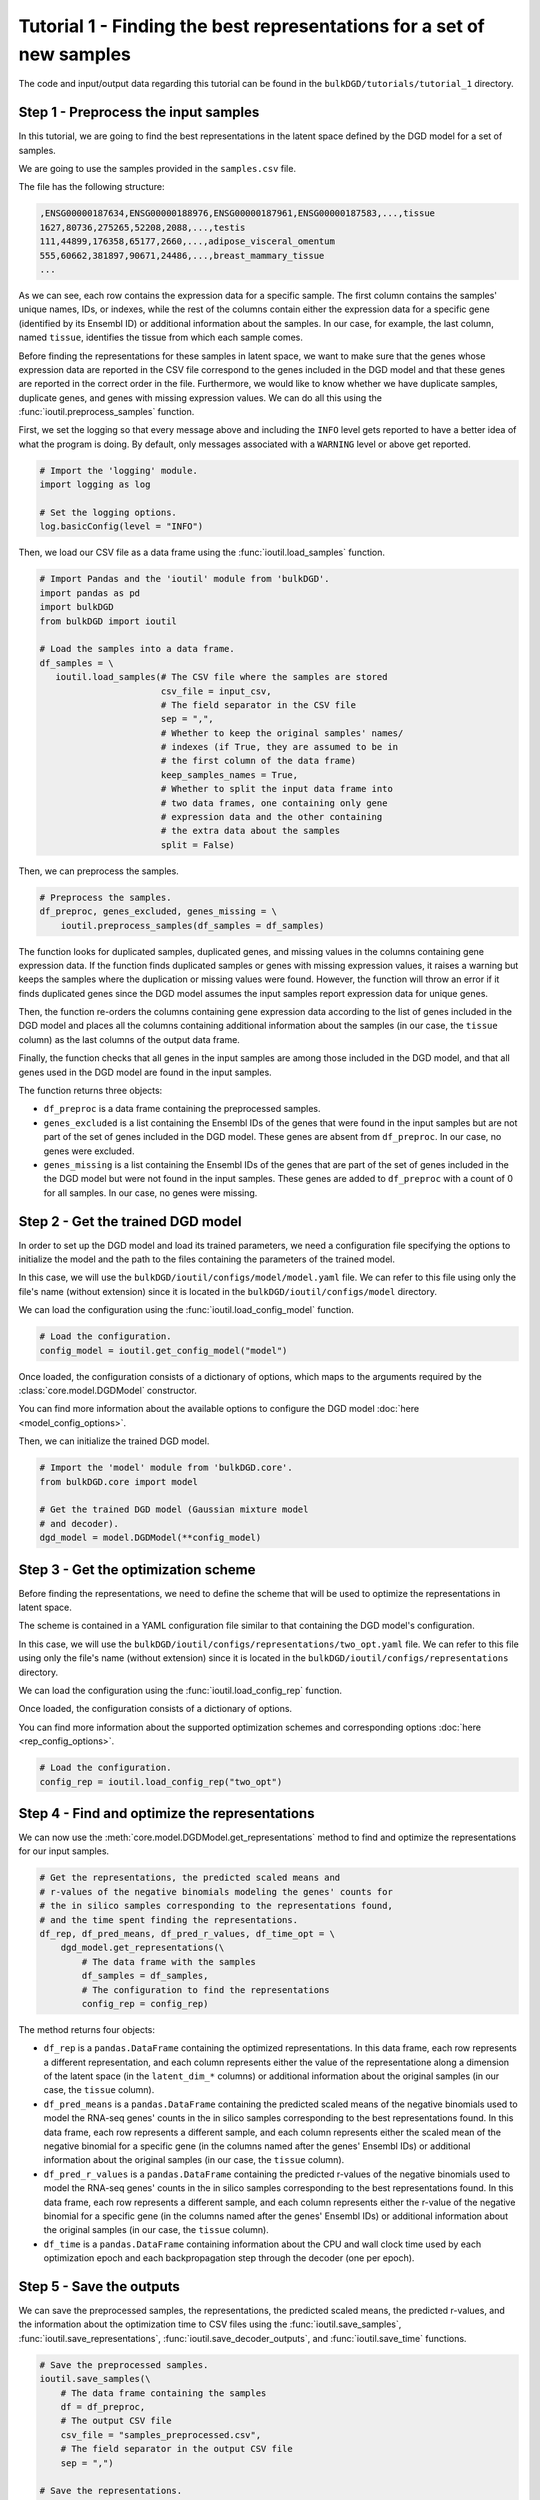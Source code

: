 Tutorial 1 - Finding the best representations for a set of new samples
======================================================================

The code and input/output data regarding this tutorial can be found in the ``bulkDGD/tutorials/tutorial_1`` directory.

Step 1 - Preprocess the input samples
-------------------------------------

In this tutorial, we are going to find the best representations in the latent space defined by the DGD model for a set of samples.

We are going to use the samples provided in the ``samples.csv`` file.

The file has the following structure:

.. code-block::

   ,ENSG00000187634,ENSG00000188976,ENSG00000187961,ENSG00000187583,...,tissue
   1627,80736,275265,52208,2088,...,testis
   111,44899,176358,65177,2660,...,adipose_visceral_omentum
   555,60662,381897,90671,24486,...,breast_mammary_tissue
   ...

As we can see, each row contains the expression data for a specific sample. The first column contains the samples' unique names, IDs, or indexes, while the rest of the columns contain either the expression data for a specific gene (identified by its Ensembl ID) or additional information about the samples. In our case, for example, the last column, named ``tissue``, identifies the tissue from which each sample comes.

Before finding the representations for these samples in latent space, we want to make sure that the genes whose expression data are reported in the CSV file correspond to the genes included in the DGD model and that these genes are reported in the correct order in the file. Furthermore, we would like to know whether we have duplicate samples, duplicate genes, and genes with missing expression values. We can do all this using the :func:`ioutil.preprocess_samples` function.

First, we set the logging so that every message above and including the ``INFO`` level gets reported to have a better idea of what the program is doing. By default, only messages associated with a ``WARNING`` level or above get reported.

.. code-block:: python

   # Import the 'logging' module.
   import logging as log

   # Set the logging options.
   log.basicConfig(level = "INFO")

Then, we load our CSV file as a data frame using the :func:`ioutil.load_samples` function.

.. code-block:: python

   # Import Pandas and the 'ioutil' module from 'bulkDGD'.
   import pandas as pd
   import bulkDGD
   from bulkDGD import ioutil

   # Load the samples into a data frame.
   df_samples = \
      ioutil.load_samples(# The CSV file where the samples are stored
                          csv_file = input_csv,
                          # The field separator in the CSV file
                          sep = ",",
                          # Whether to keep the original samples' names/
                          # indexes (if True, they are assumed to be in
                          # the first column of the data frame)
                          keep_samples_names = True,
                          # Whether to split the input data frame into
                          # two data frames, one containing only gene
                          # expression data and the other containing
                          # the extra data about the samples                    
                          split = False)

Then, we can preprocess the samples.

.. code-block:: python

   # Preprocess the samples.
   df_preproc, genes_excluded, genes_missing = \
       ioutil.preprocess_samples(df_samples = df_samples)

The function looks for duplicated samples, duplicated genes, and missing values in the columns containing gene expression data. If the function finds duplicated samples or genes with missing expression values, it raises a warning but keeps the samples where the duplication or missing values were found. However, the function will throw an error if it finds duplicated genes since the DGD model assumes the input samples report expression data for unique genes.

Then, the function re-orders the columns containing gene expression data according to the list of genes included in the DGD model and places all the columns containing additional information about the samples (in our case, the ``tissue`` column) as the last columns of the output data frame.

Finally, the function checks that all genes in the input samples are among those included in the DGD model, and that all genes used in the DGD model are found in the input samples.

The function returns three objects:

* ``df_preproc`` is a data frame containing the preprocessed samples.

* ``genes_excluded`` is a list containing the Ensembl IDs of the genes that were found in the input samples but are not part of the set of genes included in the DGD model. These genes are absent from ``df_preproc``. In our case, no genes were excluded.

* ``genes_missing`` is a list containing the Ensembl IDs of the genes that are part of the set of genes included in the the DGD model but were not found in the input samples. These genes are added to ``df_preproc`` with a count of 0 for all samples. In our case, no genes were missing.

Step 2 - Get the trained DGD model
----------------------------------

In order to set up the DGD model and load its trained parameters, we need a configuration file specifying the options to initialize the model and the path to the files containing the parameters of the trained model.

In this case, we will use the ``bulkDGD/ioutil/configs/model/model.yaml`` file. We can refer to this file using only the file's name (without extension) since it is located in the ``bulkDGD/ioutil/configs/model`` directory.

We can load the configuration using the :func:`ioutil.load_config_model` function.

.. code-block:: python
   
   # Load the configuration.
   config_model = ioutil.get_config_model("model")

Once loaded, the configuration consists of a dictionary of options, which maps to the arguments required by the :class:`core.model.DGDModel` constructor.

You can find more information about the available options to configure the DGD model :doc:`here <model_config_options>`.

Then, we can initialize the trained DGD model.

.. code-block:: python
   
   # Import the 'model' module from 'bulkDGD.core'.
   from bulkDGD.core import model
   
   # Get the trained DGD model (Gaussian mixture model
   # and decoder).
   dgd_model = model.DGDModel(**config_model)

Step 3 - Get the optimization scheme
------------------------------------

Before finding the representations, we need to define the scheme that will be used to optimize the representations in latent space.

The scheme is contained in a YAML configuration file similar to that containing the DGD model's configuration.

In this case, we will use the ``bulkDGD/ioutil/configs/representations/two_opt.yaml`` file. We can refer to this file using only the file's name (without extension) since it is located in the ``bulkDGD/ioutil/configs/representations`` directory.

We can load the configuration using the :func:`ioutil.load_config_rep` function.

Once loaded, the configuration consists of a dictionary of options.

You can find more information about the supported optimization schemes and corresponding options :doc:`here <rep_config_options>`.

.. code-block:: python
   
   # Load the configuration.
   config_rep = ioutil.load_config_rep("two_opt")

Step 4 - Find and optimize the representations
----------------------------------------------

We can now use the :meth:`core.model.DGDModel.get_representations` method to find and optimize the representations for our input samples.

.. code-block:: python
   
   # Get the representations, the predicted scaled means and
   # r-values of the negative binomials modeling the genes' counts for
   # the in silico samples corresponding to the representations found,
   # and the time spent finding the representations.
   df_rep, df_pred_means, df_pred_r_values, df_time_opt = \
       dgd_model.get_representations(\
           # The data frame with the samples
           df_samples = df_samples,
           # The configuration to find the representations                        
           config_rep = config_rep)

The method returns four objects:

* ``df_rep`` is a ``pandas.DataFrame`` containing the optimized representations. In this data frame, each row represents a different representation, and each column represents either the value of the representatione along a dimension of the latent space (in the ``latent_dim_*`` columns) or additional information about the original samples (in our case, the ``tissue`` column).

* ``df_pred_means`` is a ``pandas.DataFrame`` containing the predicted scaled means of the negative binomials used to model the RNA-seq genes' counts in the in silico samples corresponding to the best representations found. In this data frame, each row represents a different sample, and each column represents either the scaled mean of the negative binomial for a specific gene (in the columns named after the genes' Ensembl IDs) or additional information about the original samples (in our case, the ``tissue`` column).

* ``df_pred_r_values`` is a ``pandas.DataFrame`` containing the predicted r-values of the negative binomials used to model the RNA-seq genes' counts in the in silico samples corresponding to the best representations found. In this data frame, each row represents a different sample, and each column represents either the r-value of the negative binomial for a specific gene (in the columns named after the genes' Ensembl IDs) or additional information about the original samples (in our case, the ``tissue`` column).

* ``df_time`` is a ``pandas.DataFrame`` containing information about the CPU and wall clock time used by each optimization epoch and each backpropagation step through the decoder (one per epoch).

Step 5 - Save the outputs
-------------------------

We can save the preprocessed samples, the representations, the predicted scaled means, the predicted r-values, and the information about the optimization time to CSV files using the :func:`ioutil.save_samples`, :func:`ioutil.save_representations`, :func:`ioutil.save_decoder_outputs`, and :func:`ioutil.save_time` functions.

.. code-block:: python
   
   # Save the preprocessed samples.
   ioutil.save_samples(\
       # The data frame containing the samples
       df = df_preproc,
       # The output CSV file
       csv_file = "samples_preprocessed.csv",
       # The field separator in the output CSV file
       sep = ",")

   # Save the representations.
   ioutil.save_representations(\
       # The data frame containing the representations
       df = df_rep,
       # The output CSV file
       csv_file = "representations.csv",
       # The field separator in the output CSV file
       sep = ",")

   # Save the predicted scaled means.
   ioutil.save_decoder_outputs(\
       # The data frame containing the predicted scaled means
       df = df_pred_means,
       # The output CSV file
       csv_file = "pred_means.csv",
       # The field separator in the output CSV file
       sep = ",")

   # Save the predicted r-values.
   ioutil.save_decoder_outputs(\
       # The data frame containing the predicted r-values
       df = df_pred_r_values,
       # The output CSV file
       csv_file = "pred_r_values.csv",
       # The field separator in the output CSV file
       sep = ",")

   # Save the time data.
   ioutil.save_time(\
       # The data frame containing the time data
       df = df_time_opt,
       # The output CSV file
       csv_file = "time_opt.csv",
       # The field separator in the output CSV file
       sep = ",")

